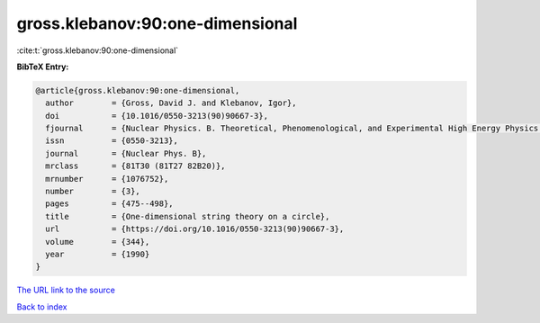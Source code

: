 gross.klebanov:90:one-dimensional
=================================

:cite:t:`gross.klebanov:90:one-dimensional`

**BibTeX Entry:**

.. code-block:: bibtex

   @article{gross.klebanov:90:one-dimensional,
     author        = {Gross, David J. and Klebanov, Igor},
     doi           = {10.1016/0550-3213(90)90667-3},
     fjournal      = {Nuclear Physics. B. Theoretical, Phenomenological, and Experimental High Energy Physics. Quantum Field Theory and Statistical Systems},
     issn          = {0550-3213},
     journal       = {Nuclear Phys. B},
     mrclass       = {81T30 (81T27 82B20)},
     mrnumber      = {1076752},
     number        = {3},
     pages         = {475--498},
     title         = {One-dimensional string theory on a circle},
     url           = {https://doi.org/10.1016/0550-3213(90)90667-3},
     volume        = {344},
     year          = {1990}
   }

`The URL link to the source <https://doi.org/10.1016/0550-3213(90)90667-3>`__


`Back to index <../By-Cite-Keys.html>`__
